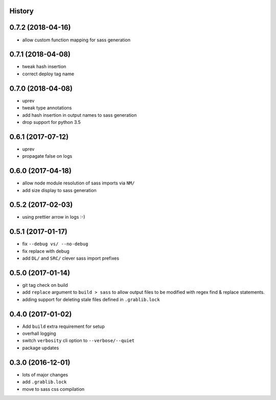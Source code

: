 .. :changelog:

History
-------

0.7.2 (2018-04-16)
------------------
* allow custom function mapping for sass generation

0.7.1 (2018-04-08)
------------------
* tweak hash insertion
* correct deploy tag name

0.7.0 (2018-04-08)
------------------
* uprev
* tweak type annotations
* add hash insertion in output names to sass generation
* drop support for python 3.5

0.6.1 (2017-07-12)
------------------
* uprev
* propagate false on logs

0.6.0 (2017-04-18)
------------------
* allow node module resolution of sass imports via ``NM/``
* add size display to sass generation

0.5.2 (2017-02-03)
------------------
* using prettier arrow in logs :-)

0.5.1 (2017-01-17)
------------------
* fix ``--debug vs/ --no-debug``
* fix replace with debug
* add ``DL/`` and ``SRC/`` clever sass import prefixes

0.5.0 (2017-01-14)
------------------
* git tag check on build
* add ``replace`` argument to ``build > sass`` to allow output files to be modified
  with regex find & replace statements.
* adding support for deleting stale files defined in ``.grablib.lock``

0.4.0 (2017-01-02)
------------------
* Add ``build`` extra requirement for setup
* overhall logging
* switch ``verbosity`` cli option to ``--verbose/--quiet``
* package updates

0.3.0 (2016-12-01)
------------------
* lots of major changes
* add ``.grablib.lock``
* move to sass css compilation
